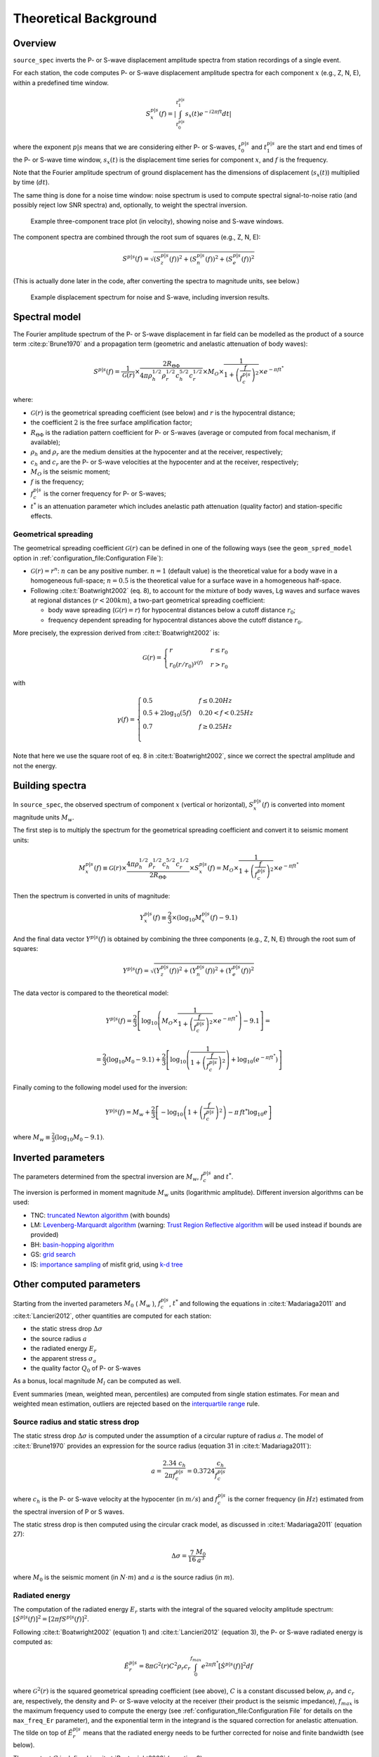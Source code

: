 .. _theoretical_background:

######################
Theoretical Background
######################

Overview
========

``source_spec`` inverts the P- or S-wave displacement amplitude spectra from
station recordings of a single event.

For each station, the code computes P- or S-wave displacement amplitude spectra
for each component :math:`x` (e.g., Z, N, E), within a predefined time window.

.. math::

   S_x^{p|s}(f) =
      \left| \int_{t^{p|s}_0}^{t^{p|s}_1} s_x(t) e^{-i 2 \pi f t} dt \right|

where the exponent :math:`p|s` means that we are considering either P- or
S-waves, :math:`t^{p|s}_0` and :math:`t^{p|s}_1` are the start and end times of
the P- or S-wave time window, :math:`s_x(t)` is the displacement time series
for component :math:`x`, and :math:`f` is the frequency.

Note that the Fourier amplitude spectrum of ground displacement has the
dimensions of displacement (:math:`s_x(t)`) multiplied by time (:math:`dt`).

The same thing is done for a noise time window: noise spectrum is used to
compute spectral signal-to-noise ratio (and possibly reject low SNR spectra)
and, optionally, to weight the spectral inversion.

.. figure:: imgs/example_trace.svg
  :alt: Example trace plot
  :width: 600

  Example three-component trace plot (in velocity), showing noise and S-wave
  windows.

The component spectra are combined through the root sum of squares
(e.g., Z, N, E):

.. math::

    S^{p|s}(f) =
      \sqrt{
         \left( S^{p|s}_z(f) \right)^2 +
         \left( S^{p|s}_n(f) \right)^2 +
         \left( S^{p|s}_e(f) \right)^2
      }

(This is actually done later in the code, after converting the spectra to
magnitude units, see below.)

.. figure:: imgs/example_spectrum.svg
  :alt: Example spectrum plot
  :width: 600

  Example displacement spectrum for noise and S-wave, including inversion
  results.


Spectral model
==============

The Fourier amplitude spectrum of the P- or S-wave displacement in far field
can be modelled as the product of a source term :cite:p:`Brune1970` and a
propagation term (geometric and anelastic attenuation of body waves):

.. math::

   S^{p|s}(f) =
          \frac{1}{\mathcal{G}(r)}
          \times
          \frac{2 R_{\Theta\Phi}}
               {4 \pi \rho_h^{1/2} \rho_r^{1/2} c_h^{5/2} c_r^{1/2}}
          \times
          M_O
          \times
          \frac{1}{1+\left(\frac{f}{f^{p|s}_c}\right)^2}
          \times
          e^{- \pi f t^*}

where:

- :math:`\mathcal{G}(r)` is the geometrical spreading coefficient (see below)
  and :math:`r` is the hypocentral distance;
- the coefficient :math:`2` is the free surface amplification factor;
- :math:`R_{\Theta\Phi}` is the radiation pattern coefficient for P- or S-waves
  (average or computed from focal mechanism, if available);
- :math:`\rho_h` and :math:`\rho_r` are the medium densities at the hypocenter
  and at the receiver, respectively;
- :math:`c_h` and :math:`c_r` are the P- or S-wave velocities at the hypocenter
  and at the receiver, respectively;
- :math:`M_O` is the seismic moment;
- :math:`f` is the frequency;
- :math:`f^{p|s}_c` is the corner frequency for P- or S-waves;
- :math:`t^*` is an attenuation parameter which includes anelastic path
  attenuation (quality factor) and station-specific effects.

Geometrical spreading
---------------------
The geometrical spreading coefficient :math:`\mathcal{G}(r)` can be defined in
one of the following ways (see the ``geom_spred_model`` option in
:ref:`configuration_file:Configuration File`):

- :math:`\mathcal{G}(r) = r^n`: :math:`n` can be any positive number.
  :math:`n=1` (default value) is the theoretical value for a body wave in a
  homogeneous full-space;
  :math:`n=0.5` is the theoretical value for a surface wave in a homogeneous
  half-space.

- Following :cite:t:`Boatwright2002` (eq. 8), to account for the mixture of
  body waves, Lg waves and surface waves at regional distances
  (:math:`r < 200 km`), a two-part geometrical spreading coefficient:

  - body wave spreading (:math:`\mathcal{G}(r) = r`) for hypocentral distances
    below a cutoff distance :math:`r_0`;
  - frequency dependent spreading for hypocentral distances above the
    cutoff distance :math:`r_0`.

More precisely, the expression derived from :cite:t:`Boatwright2002` is:

.. math::

  \mathcal{G}(r) =
  \begin{cases}
    r  &  r \le r_0\\
    r_0 (r/r_0)^{\gamma (f)}  &  r > r_0
  \end{cases}

with

.. math::

  \gamma (f) =
  \begin{cases}
    0.5  &  f \le 0.20 Hz\\
    0.5 + 2 \log_{10} (5f)  &  0.20 < f < 0.25 Hz\\
    0.7  &  f \ge 0.25 Hz\\
  \end{cases}

Note that here we use the square root of eq. 8 in :cite:t:`Boatwright2002`,
since we correct the spectral amplitude and not the energy.


Building spectra
================

In ``source_spec``, the observed spectrum of component :math:`x` (vertical or
horizontal), :math:`S^{p|s}_x(f)` is converted into moment magnitude units
:math:`M_w`.

The first step is to multiply the spectrum for the geometrical spreading
coefficient and convert it to seismic moment units:

.. math::

   M^{p|s}_x(f) \equiv
   \mathcal{G}(r) \times
   \frac{4 \pi \rho_h^{1/2} \rho_r^{1/2} c_h^{5/2} c_r^{1/2}}
        {2 R_{\Theta\Phi}}
   \times S^{p|s}_x(f) =
          M_O \times
          \frac{1}{1+\left(\frac{f}{f^{p|s}_c}\right)^2}
          \times
          e^{- \pi f t^*}


Then the spectrum is converted in units of magnitude:

.. math::

   Y^{p|s}_x(f) \equiv
          \frac{2}{3} \times
          \left( \log_{10} M^{p|s}_x(f) - 9.1 \right)

And the final data vector :math:`Y^{p|s}(f)` is obtained by combining the
three components (e.g., Z, N, E) through the root sum of squares:

.. math::

   Y^{p|s}(f) =
          \sqrt{
             \left( Y^{p|s}_z(f) \right)^2 +
             \left( Y^{p|s}_n(f) \right)^2 +
             \left( Y^{p|s}_e(f) \right)^2
          }

The data vector is compared to the theoretical model:

.. math::

   Y^{p|s}(f) =
          \frac{2}{3}
          \left[ \log_{10} \left(
                    M_O \times
                    \frac{1}{1+\left(\frac{f}{f^{p|s}_c}\right)^2}
                    \times
                    e^{- \pi f t^*}
                    \right) - 9.1 \right] =

          =
          \frac{2}{3} \left( \log_{10} M_0 - 9.1 \right) +
          \frac{2}{3} \left[ \log_{10} \left(
                    \frac{1}{1+\left(\frac{f}{f^{p|s}_c}\right)^2} \right) +
                    \log_{10} \left( e^{- \pi f t^*} \right)
                    \right]


Finally coming to the following model used for the inversion:

.. math::

   Y^{p|s}(f) =
          M_w +
          \frac{2}{3} \left[ - \log_{10} \left(
                    1+\left(\frac{f}{f^{p|s}_c}\right)^2 \right) -
                    \pi \, f t^* \log_{10} e
                    \right]

where :math:`M_w \equiv \frac{2}{3} (\log_{10} M_0 - 9.1)`.


Inverted parameters
===================

The parameters determined from the spectral inversion are :math:`M_w`,
:math:`f^{p|s}_c` and :math:`t^*`.

The inversion is performed in moment magnitude :math:`M_w` units (logarithmic
amplitude). Different inversion algorithms can be used:

-  TNC: `truncated Newton
   algorithm <https://en.wikipedia.org/wiki/Truncated_Newton_method>`__
   (with bounds)
-  LM: `Levenberg-Marquardt
   algorithm <https://en.wikipedia.org/wiki/Levenberg–Marquardt_algorithm>`__
   (warning: `Trust Region Reflective
   algorithm <https://en.wikipedia.org/wiki/Trust_region>`__ will be
   used instead if bounds are provided)
-  BH: `basin-hopping
   algorithm <https://en.wikipedia.org/wiki/Basin-hopping>`__
-  GS: `grid
   search <https://en.wikipedia.org/wiki/Hyperparameter_optimization#Grid_search>`__
-  IS: `importance
   sampling <http://alomax.free.fr/nlloc/octtree/OctTree.html>`__ of
   misfit grid, using `k-d
   tree <https://en.wikipedia.org/wiki/K-d_tree>`__


Other computed parameters
=========================

Starting from the inverted parameters :math:`M_0` ( :math:`M_w` ),
:math:`f^{p|s}_c`, :math:`t^*` and following the equations in :cite:t:`Madariaga2011`
and :cite:t:`Lancieri2012`, other quantities are computed for each station:

-  the static stress drop :math:`\Delta \sigma`
-  the source radius :math:`a`
-  the radiated energy :math:`E_r`
-  the apparent stress :math:`\sigma_a`
-  the quality factor :math:`Q_0` of P- or S-waves

As a bonus, local magnitude :math:`M_l` can be computed as well.

Event summaries (mean, weighted mean, percentiles) are computed from single
station estimates. For mean and weighted mean estimation, outliers are rejected
based on the `interquartile
range <https://en.wikipedia.org/wiki/Interquartile_range>`__ rule.


Source radius and static stress drop
------------------------------------------
The static stress drop :math:`\Delta \sigma` is computed under the
assumption of a circular rupture of radius :math:`a`. The model of
:cite:t:`Brune1970` provides an expression for the source radius (equation 31
in :cite:t:`Madariaga2011`):

.. math::

   a = \frac{2.34 \; c_h}{2 \pi f^{p|s}_c} = 0.3724 \frac{c_h}{f^{p|s}_c}

where :math:`c_h` is the P- or S-wave velocity at the hypocenter
(in :math:`m/s`) and :math:`f^{p|s}_c` is the corner frequency (in :math:`Hz`)
estimated from the spectral inversion of P or S waves.

The static stress drop is then computed using the circular crack model,
as discussed in :cite:t:`Madariaga2011` (equation 27):

.. math::

   \Delta \sigma =
   \frac{7}{16}
   \frac{M_0}{a^3}

where :math:`M_0` is the seismic moment (in :math:`N \cdot m`) and
:math:`a` is the source radius (in :math:`m`).


Radiated energy
---------------
The computation of the radiated energy :math:`E_r` starts with the integral of
the squared velocity amplitude spectrum:
:math:`[\dot{S}^{p|s}(f)]^2 = [ 2 \pi f S^{p|s}(f) ]^2`.

Following :cite:t:`Boatwright2002` (equation 1) and :cite:t:`Lancieri2012`
(equation 3), the P- or S-wave radiated energy is computed as:

.. math::

   \tilde{E}_r^{p|s} = 8 \pi \mathcal{G}^2(r) C^2 \rho_r c_r
            \int_{0}^{f_{max}} e^{2 \pi f t^*} [\dot{S}^{p|s}(f)]^2 df

where :math:`\mathcal{G}^2(r)` is the squared geometrical spreading coefficient
(see above), :math:`C` is a constant discussed below, :math:`\rho_r` and
:math:`c_r` are, respectively, the density and P- or S-wave velocity
at the receiver (their product is the seismic impedance), :math:`f_{max}` is
the maximum frequency used to compute the energy (see
:ref:`configuration_file:Configuration File` for details on the ``max_freq_Er``
parameter), and the exponential term in the integrand is the squared correction
for anelastic attenuation.
The tilde on top of :math:`\tilde{E}_r^{p|s}` means that the radiated energy
needs to be further corrected for noise and finite bandwidth (see below).

The constant :math:`C` is defined in :cite:t:`Boatwright2002` (equation 2) as:

.. math::

   C = \frac{\left<R_{\Theta\Phi}\right>}{R_{\Theta\Phi} F}

where :math:`\left<R_{\Theta\Phi}\right>` is the root mean square P- or S-wave
radiation pattern computed on the focal sphere, :math:`R_{\Theta\Phi}` is the
radiation pattern coefficient for the given station, and :math:`F` is the
free surface amplification factor.
Here we assume :math:`F = 2` and :math:`\left<R_{\Theta\Phi}\right> = 1`
(hence, :math:`C = 1/2`).
The latter assumption means that we rely on the averaging between measurements
of radiated energy at different stations, instead of precise measurements at a
single station.

Noise correction
++++++++++++++++
To account for low frequency noise, below the corner frequency, under the
hypothesis that energy is additive and that noise is stationary, we compute
a noise-corrected energy as:

.. math::

   E^{p|s}_r = \tilde{E}^{p|s}_r - \tilde{E}^{noise}_r

where the first term is the radiated energy computed from the P- or S-wave
spectrum and the second term is the radiated energy computed from the noise
spectrum. If the above difference is negative, then the measure is rejected,
since the noise is too large compared to the signal.

Finite bandwidth correction
+++++++++++++++++++++++++++
Next step is to correct the radiated energy for the finite bandwidth
of the observed spectrum. Following :cite:t:`Lancieri2012` (equation 4), and
:cite:t:`DiBona1988`, the noise-corrected radiated energy is divided by
the theoretical ratio :math:`R` between the estimated radiated energy and the
true radiated energy, defined as:

.. math::

  R = \frac{2}{\pi}
    \left[
      \arctan(f_{max}/f^{p|s}_c) -
      \frac{f_{max}/f^{p|s}_c}{1+(f_{max}/f^{p|s}_c)^2}
    \right]

where :math:`f_{max}` is the maximum frequency used to compute the energy
integral and :math:`f^{p|s}_c` is the P- or S-wave corner frequency.

The values of R range between 0 (for :math:`f_{max}/f^{p|s}_c \to 0`) and 1
(for :math:`f_{max}/f^{p|s}_c \to \infty`).

Energy partition
++++++++++++++++
The final step is to account for the partition of energy between P and S waves.
Following :cite:t:`Boatwright1986` (equations 8 and 15) the ratio between the
radiated energy measured from S-waves and the radiated energy measured from
P-waves is:

.. math::

   \frac{E_r^s}{E_r^p} = 15.6

The final estimate of the radiated energy is then:

.. math::

   E_r = \left( 1 + 15.6 \right) E_r^p

or

.. math::

   E_r = \left( 1 + \frac{1}{15.6} \right) E_r^s

depending on whether the radiated energy is computed from P or S waves.

Apparent stress
---------------

The apparent stress :math:`\sigma_a` is computed as (:cite:t:`Madariaga2011`,
eq. 18):

.. math::

   \sigma_a = \mu_h \frac{E_r}{M_0}

where :math:`\mu_h` is the shear modulus (or rigidity, in :math:`Pa`) near the
hypocenter, :math:`E_r` is the radiated energy (in :math:`N \cdot m`), and
:math:`M_0` is the seismic moment (in :math:`N \cdot m`).

The value of :math:`\mu_h` is computed from the shear wave velocity
(:math:`\beta_h`) and the density (:math:`\rho_h`) at the hypocenter,
using the following expression:

.. math::

   \mu_h = \rho_h \beta_h^2


Quality factor
--------------
The retrieved attenuation parameter :math:`t^*` is converted to the P- or
S-wave quality factor :math:`Q_0^{p|s}` using the following expression:

.. math::

   Q_0^{p|s} = \frac{tt^{p|s}(r)}{t^*}

where :math:`tt^{p|s}(r)` is the P- or S-wave travel time from source to
station and :math:`r` is the hypocentral distance.


Station Residuals
-----------------
Station-specific effects can be determined by running ``source_spec`` on several
events and computing the average of station residuals between observed and
inverted spectra. These averages are obtained through the command
``source_residuals``; the resulting residuals file can be used for a second run
of ``source_spec`` (see the ``residuals_filepath`` option in
:ref:`configuration_file:Configuration File`).
